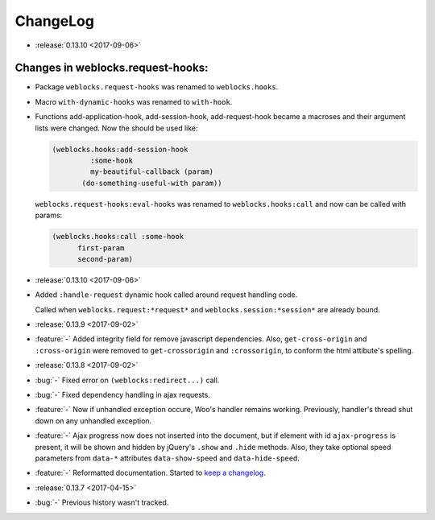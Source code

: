 ===========
 ChangeLog
===========

* :release:`0.13.10 <2017-09-06>`
  
Changes in weblocks.request-hooks:
----------------------------------

* Package ``weblocks.request-hooks`` was renamed to ``weblocks.hooks``.
* Macro ``with-dynamic-hooks`` was renamed to ``with-hook``.
* Functions add-application-hook, add-session-hook, add-request-hook
  became a macroses and their argument lists were changed. Now the
  should be used like:

  .. code-block:: lisp
       
     (weblocks.hooks:add-session-hook
              :some-hook
              my-beautiful-callback (param)
            (do-something-useful-with param))

  ``weblocks.request-hooks:eval-hooks`` was renamed to
  ``weblocks.hooks:call`` and now can be called with params:

  .. code-block:: lisp

     (weblocks.hooks:call :some-hook
           first-param
           second-param)
           
* :release:`0.13.10 <2017-09-06>`
* Added ``:handle-request`` dynamic hook called around request handling code.

  Called when ``weblocks.request:*request*`` and ``weblocks.session:*session*`` are already bound.

* :release:`0.13.9 <2017-09-02>`
* :feature:`-` Added integrity field for remove javascript dependencies.
  Also, ``get-cross-origin`` and ``:cross-origin`` were removed to
  ``get-crossorigin`` and ``:crossorigin``, to conform the html
  attibute's spelling.
* :release:`0.13.8 <2017-09-02>`
* :bug:`-` Fixed error on ``(weblocks:redirect...)`` call.
* :bug:`-` Fixed dependency handling in ajax requests.
* :feature:`-` Now if unhandled exception occure, Woo's handler remains
  working. Previously, handler's thread shut down on any unhandled exception.
* :feature:`-` Ajax progress now does not inserted into the document,
  but if element with id ``ajax-progress`` is present, it will be shown
  and hidden by jQuery's ``.show`` and ``.hide`` methods. Also, they
  take optional speed parameters from ``data-*`` attributes
  ``data-show-speed`` and ``data-hide-speed``.

* :feature:`-` Reformatted documentation. Started to `keep a changelog
  <http://keepachangelog.com/>`_.
* :release:`0.13.7 <2017-04-15>`
* :bug:`-` Previous history wasn't tracked.
